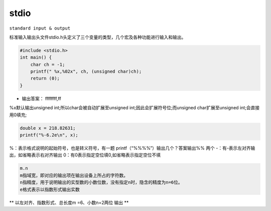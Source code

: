 .. _lan_c_stdio:

stdio
===============
``standard input & output``

标准输入输出头文件stdio.h头定义了三个变量的类型，几个宏及各种功能进行输入和输出。

.. code-block:: bash

    #include <stdio.h>
    int main() {
        char ch = -1;
        printf(" %x,%02x", ch, (unsigned char)ch);
        return (0);
    }

* 输出答案： ffffffff,ff

%x默认输出unsigned int;所以char会被自动扩展至unsigned int;因此会扩展符号位;而unsigned char扩展至unsigned int;会直接用0填充;


.. code-block:: bash

    double x = 218.82631;
    printf("%-6.2e\n", x);


%：表示格式说明的起始符号，也是转义符号，有一题 printf（“%%%%”）输出几个？答案输出%% 两个
-：有-表示左对齐输出，如省略表示右对齐输出
0：有0表示指定空位填0,如省略表示指定空位不填

.. code-block:: bash

    m.n
    m指域宽，即对应的输出项在输出设备上所占的字符数。
    n指精度，用于说明输出的实型数的小数位数，没有指定n时，隐含的精度为n=6位。
    e格式表示以指数形式输出实数

** 以左对齐、指数形式、总长度m =6、小数n=2两位 输出 **

